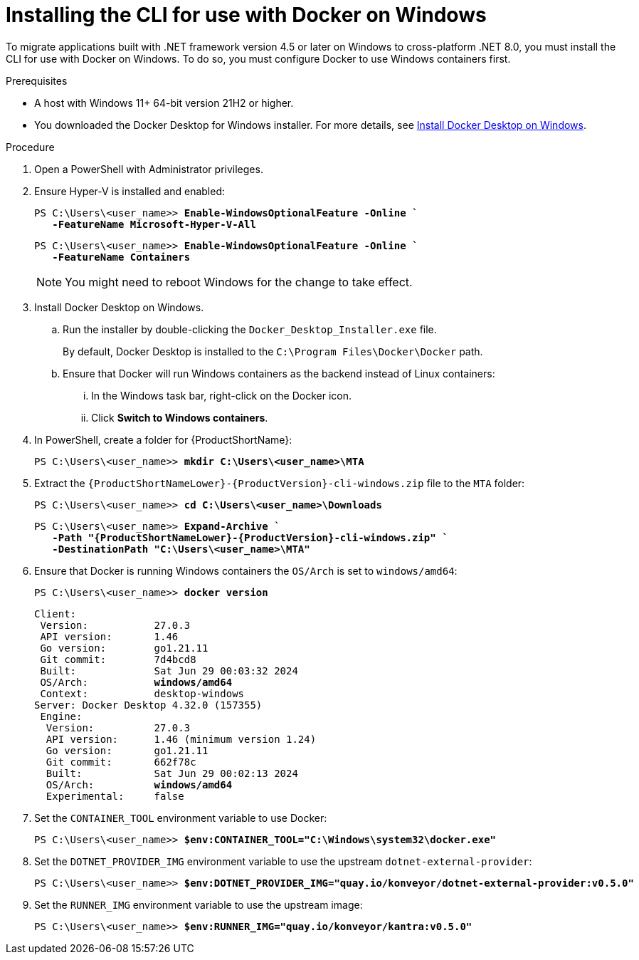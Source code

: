 :_newdoc-version: 2.18.3
:_template-generated: 2025-03-17
:_mod-docs-content-type: PROCEDURE

[id="installing-cli-for-docker_{context}"]
= Installing the CLI for use with Docker on Windows

To migrate applications built with .NET framework version 4.5 or later on Windows to cross-platform .NET 8.0, you must install the CLI for use with Docker on Windows. To do so, you must configure Docker to use Windows containers first.

.Prerequisites

* A host with Windows 11+ 64-bit version 21H2 or higher.

* You downloaded the Docker Desktop for Windows installer. For more details, see link:https://docs.docker.com/desktop/install/windows-install/[Install Docker Desktop on Windows].

.Procedure

. Open a PowerShell with Administrator privileges.

. Ensure Hyper-V is installed and enabled:
+
[subs="+quotes"]
----
PS C:\Users\<user_name>> *Enable-WindowsOptionalFeature -Online `
   -FeatureName Microsoft-Hyper-V-All*
----
+
[subs="+quotes"]
----
PS C:\Users\<user_name>> *Enable-WindowsOptionalFeature -Online `
   -FeatureName Containers*
----
+
NOTE: You might need to reboot Windows for the change to take effect.

. Install Docker Desktop on Windows.

.. Run the installer by double-clicking the `Docker_Desktop_Installer.exe` file. 
+
By default, Docker Desktop is installed to the `C:\Program Files\Docker\Docker` path.

.. Ensure that Docker will run Windows containers as the backend instead of Linux containers:

... In the Windows task bar, right-click on the Docker icon.
... Click *Switch to Windows containers*.

. In PowerShell, create a folder for {ProductShortName}:
+
[subs="+quotes"]
----
PS C:\Users\<user_name>> *mkdir C:\Users\<user_name>\MTA*
----

. Extract the `{ProductShortNameLower}-{ProductVersion}-cli-windows.zip` file to the `MTA` folder:
+
[subs="+quotes"]
----
PS C:\Users\<user_name>> *cd C:\Users\<user_name>\Downloads*
----
+
[subs="+quotes"]
----
PS C:\Users\<user_name>> *Expand-Archive `
   -Path "{ProductShortNameLower}-{ProductVersion}-cli-windows.zip" `
   -DestinationPath "C:\Users\<user_name>\MTA"*
----

. Ensure that Docker is running Windows containers the `OS/Arch` is set to `windows/amd64`:
+
[subs="+quotes"]
----
PS C:\Users\<user_name>> *docker version*
----
+
[subs="+quotes"]
----
Client:
 Version:           27.0.3
 API version:       1.46
 Go version:        go1.21.11
 Git commit:        7d4bcd8
 Built:             Sat Jun 29 00:03:32 2024
 OS/Arch:           *windows/amd64*
 Context:           desktop-windows
Server: Docker Desktop 4.32.0 (157355)
 Engine:
  Version:          27.0.3
  API version:      1.46 (minimum version 1.24)
  Go version:       go1.21.11
  Git commit:       662f78c
  Built:            Sat Jun 29 00:02:13 2024
  OS/Arch:          *windows/amd64*
  Experimental:     false
----

. Set the `CONTAINER_TOOL` environment variable to use Docker:
+
[subs="+quotes"]
----
PS C:\Users\<user_name>> *$env:CONTAINER_TOOL="C:\Windows\system32\docker.exe"*
----

. Set the `DOTNET_PROVIDER_IMG` environment variable to use the upstream `dotnet-external-provider`:
+
[subs="+quotes"]
----
PS C:\Users\<user_name>> *$env:DOTNET_PROVIDER_IMG="quay.io/konveyor/dotnet-external-provider:v0.5.0"*
----

. Set the `RUNNER_IMG` environment variable to use the upstream image:
+
[subs="+quotes"]
----
PS C:\Users\<user_name>> *$env:RUNNER_IMG="quay.io/konveyor/kantra:v0.5.0"*
----

